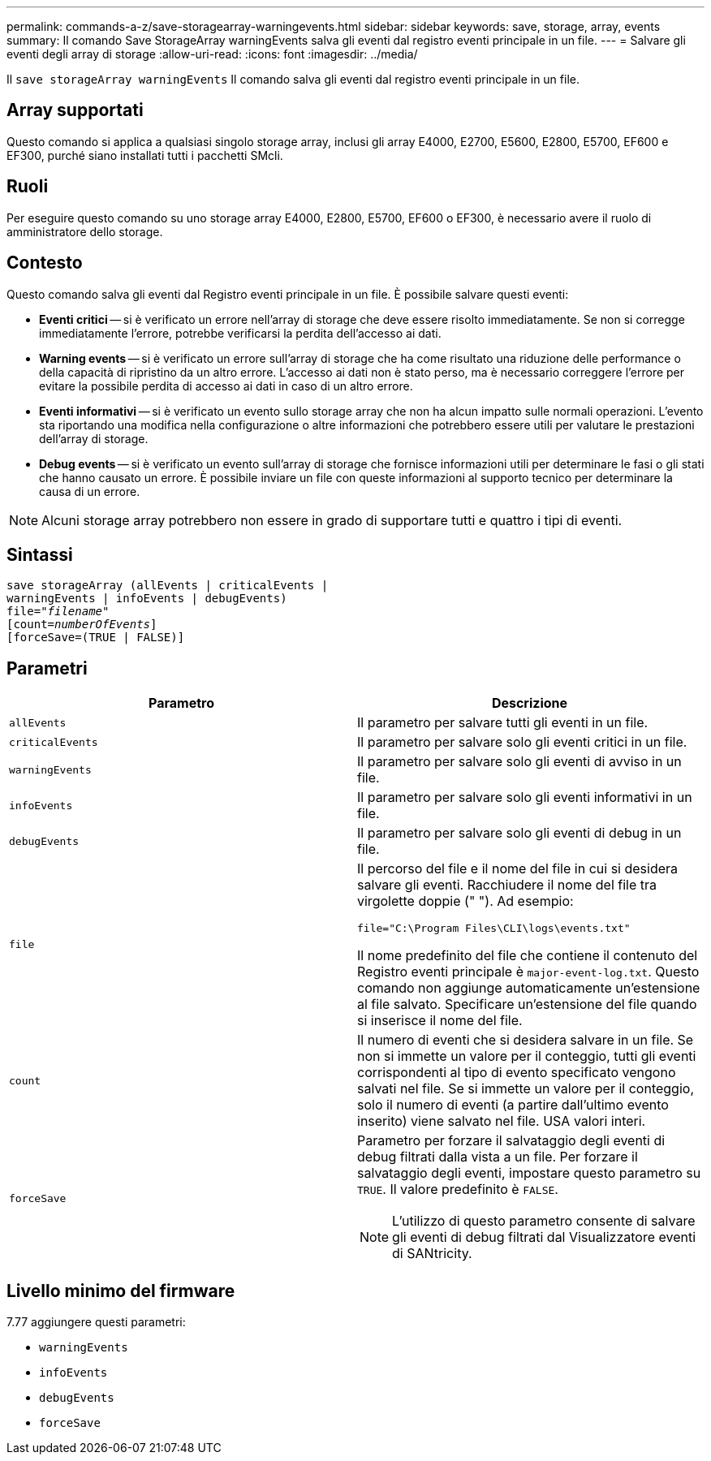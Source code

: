 ---
permalink: commands-a-z/save-storagearray-warningevents.html 
sidebar: sidebar 
keywords: save, storage, array, events 
summary: Il comando Save StorageArray warningEvents salva gli eventi dal registro eventi principale in un file. 
---
= Salvare gli eventi degli array di storage
:allow-uri-read: 
:icons: font
:imagesdir: ../media/


[role="lead"]
Il `save storageArray warningEvents` Il comando salva gli eventi dal registro eventi principale in un file.



== Array supportati

Questo comando si applica a qualsiasi singolo storage array, inclusi gli array E4000, E2700, E5600, E2800, E5700, EF600 e EF300, purché siano installati tutti i pacchetti SMcli.



== Ruoli

Per eseguire questo comando su uno storage array E4000, E2800, E5700, EF600 o EF300, è necessario avere il ruolo di amministratore dello storage.



== Contesto

Questo comando salva gli eventi dal Registro eventi principale in un file. È possibile salvare questi eventi:

* *Eventi critici* -- si è verificato un errore nell'array di storage che deve essere risolto immediatamente. Se non si corregge immediatamente l'errore, potrebbe verificarsi la perdita dell'accesso ai dati.
* *Warning events* -- si è verificato un errore sull'array di storage che ha come risultato una riduzione delle performance o della capacità di ripristino da un altro errore. L'accesso ai dati non è stato perso, ma è necessario correggere l'errore per evitare la possibile perdita di accesso ai dati in caso di un altro errore.
* *Eventi informativi* -- si è verificato un evento sullo storage array che non ha alcun impatto sulle normali operazioni. L'evento sta riportando una modifica nella configurazione o altre informazioni che potrebbero essere utili per valutare le prestazioni dell'array di storage.
* *Debug events* -- si è verificato un evento sull'array di storage che fornisce informazioni utili per determinare le fasi o gli stati che hanno causato un errore. È possibile inviare un file con queste informazioni al supporto tecnico per determinare la causa di un errore.


[NOTE]
====
Alcuni storage array potrebbero non essere in grado di supportare tutti e quattro i tipi di eventi.

====


== Sintassi

[source, cli, subs="+macros"]
----
save storageArray (allEvents | criticalEvents |
warningEvents | infoEvents | debugEvents)
file=pass:quotes["_filename_"]
[count=pass:quotes[_numberOfEvents_]]
[forceSave=(TRUE | FALSE)]
----


== Parametri

[cols="2*"]
|===
| Parametro | Descrizione 


 a| 
`allEvents`
 a| 
Il parametro per salvare tutti gli eventi in un file.



 a| 
`criticalEvents`
 a| 
Il parametro per salvare solo gli eventi critici in un file.



 a| 
`warningEvents`
 a| 
Il parametro per salvare solo gli eventi di avviso in un file.



 a| 
`infoEvents`
 a| 
Il parametro per salvare solo gli eventi informativi in un file.



 a| 
`debugEvents`
 a| 
Il parametro per salvare solo gli eventi di debug in un file.



 a| 
`file`
 a| 
Il percorso del file e il nome del file in cui si desidera salvare gli eventi. Racchiudere il nome del file tra virgolette doppie (" "). Ad esempio:

`file="C:\Program Files\CLI\logs\events.txt"`

Il nome predefinito del file che contiene il contenuto del Registro eventi principale è `major-event-log.txt`. Questo comando non aggiunge automaticamente un'estensione al file salvato. Specificare un'estensione del file quando si inserisce il nome del file.



 a| 
`count`
 a| 
Il numero di eventi che si desidera salvare in un file. Se non si immette un valore per il conteggio, tutti gli eventi corrispondenti al tipo di evento specificato vengono salvati nel file. Se si immette un valore per il conteggio, solo il numero di eventi (a partire dall'ultimo evento inserito) viene salvato nel file. USA valori interi.



 a| 
`forceSave`
 a| 
Parametro per forzare il salvataggio degli eventi di debug filtrati dalla vista a un file. Per forzare il salvataggio degli eventi, impostare questo parametro su `TRUE`. Il valore predefinito è `FALSE`.

[NOTE]
====
L'utilizzo di questo parametro consente di salvare gli eventi di debug filtrati dal Visualizzatore eventi di SANtricity.

====
|===


== Livello minimo del firmware

7.77 aggiungere questi parametri:

* `warningEvents`
* `infoEvents`
* `debugEvents`
* `forceSave`

